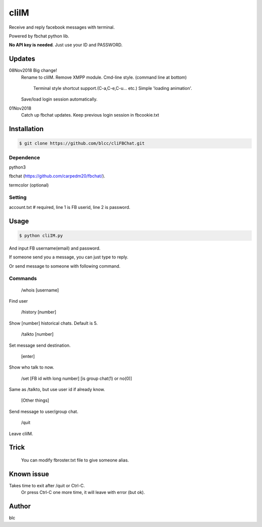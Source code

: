 ======
cliIM
======

Receive and reply facebook messages with terminal.

Powered by fbchat python lib.

**No API key is needed**. Just use your ID and PASSWORD.


Updates
============
08Nov2018 Big change!
    Rename to cliIM.
    Remove XMPP module.
    Cmd-line style. (command line at bottom)
        Terminal style shortcut support.(C-a,C-e,C-u... etc.)
        Simple 'loading animation'.
    Save/load login session automatically.
    

01Nov2018
    Catch up fbchat updates.
    Keep previous login session in fbcookie.txt


Installation
============

.. code-block:: console

    $ git clone https://github.com/blcc/cliFBChat.git


Dependence
-------
python3

fbchat (https://github.com/carpedm20/fbchat/).

termcolor (optional)

Setting
--------

account.txt  # required, line 1 is FB userid, line 2 is password.



Usage
=======

.. code-block:: console

    $ python cliIM.py

And input FB username(email) and password.

If someone send you a message, you can just type to reply.

Or send message to someone with following command.

Commands
--------

    /whois [username]

Find user

    /history [number]

Show [number] historical chats. Default is 5.


    /talkto [number]

Set message send destination.


    [enter]

Show who talk to now.


    /set [FB id with long number] [is group chat(1) or no(0)]

Same as /talkto, but use user id if already know.

    [Other things]

Send message to user/group chat.


    /quit

Leave cliIM.


Trick
=======
    You can modify fbroster.txt file to give someone alias.


Known issue
=======

Takes time to exit after /quit or Ctrl-C.
    Or press Ctrl-C one more time, it will leave with error (but ok).

Author
=======
blc
